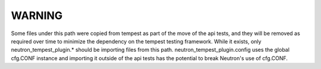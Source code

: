 WARNING
=======

Some files under this path were copied from tempest as part of the move of the
api tests, and they will be removed as required over time to minimize the
dependency on the tempest testing framework.  While it exists, only
neutron_tempest_plugin.* should be importing files from this path.
neutron_tempest_plugin.config uses the global cfg.CONF instance and importing it
outside of the api tests has the potential to break Neutron's use of cfg.CONF.
